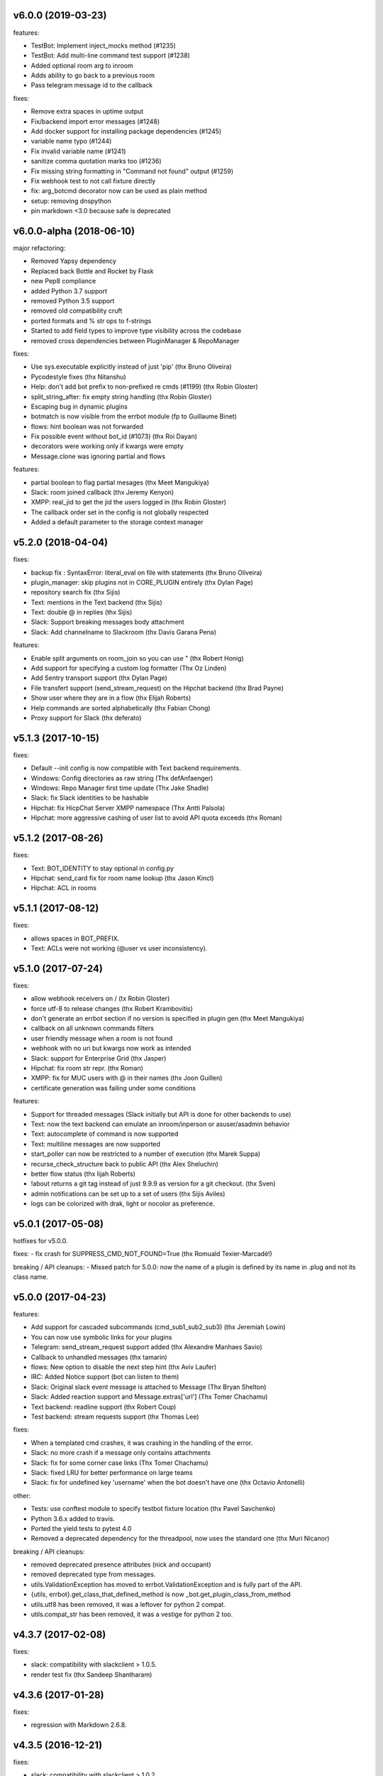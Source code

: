 v6.0.0 (2019-03-23)
-------------------

features:

- TestBot: Implement inject_mocks method (#1235)
- TestBot: Add multi-line command test support (#1238)
- Added optional room arg to inroom
- Adds ability to go back to a previous room
- Pass telegram message id to the callback


fixes:

- Remove extra spaces in uptime output
- Fix/backend import error messages (#1248)
- Add docker support for installing package dependencies (#1245)
- variable name typo (#1244)
- Fix invalid variable name (#1241)
- sanitize comma quotation marks too (#1236)
- Fix missing string formatting in "Command not found" output (#1259)
- Fix webhook test to not call fixture directly
- fix: arg_botcmd decorator now can be used as plain method
- setup: removing dnspython
- pin markdown <3.0 because safe is deprecated


v6.0.0-alpha (2018-06-10)
-------------------------

major refactoring:

- Removed Yapsy dependency
- Replaced back Bottle and Rocket by Flask
- new Pep8 compliance
- added Python 3.7 support
- removed Python 3.5 support
- removed old compatibility cruft
- ported formats and % str ops to f-strings
- Started to add field types to improve type visibility across the codebase
- removed cross dependencies between PluginManager & RepoManager

fixes:

- Use sys.executable explicitly instead of just 'pip' (thx Bruno Oliveira)
- Pycodestyle fixes (thx Nitanshu)
- Help: don't add bot prefix to non-prefixed re cmds (#1199) (thx Robin Gloster)
- split_string_after: fix empty string handling (thx Robin Gloster)
- Escaping bug in dynamic plugins
- botmatch is now visible from the errbot module (fp to Guillaume Binet)
- flows: hint boolean was not forwarded
- Fix possible event without bot_id (#1073) (thx Roi Dayan)
- decorators were working only if kwargs were empty
- Message.clone was ignoring partial and flows


features:

- partial boolean to flag partial mesages (thx Meet Mangukiya)
- Slack: room joined callback (thx Jeremy Kenyon)
- XMPP: real_jid to get the jid the users logged in (thx Robin Gloster)
- The callback order set in the config is not globally respected
- Added a default parameter to the storage context manager


v5.2.0 (2018-04-04)
-------------------

fixes:

- backup fix : SyntaxError: literal_eval on file with statements (thx Bruno Oliveira)
- plugin_manager: skip plugins not in CORE_PLUGIN entirely (thx Dylan Page)
- repository search fix (thx Sijis)
- Text: mentions in the Text backend (thx Sijis)
- Text: double @ in replies (thx Sijis)
- Slack: Support breaking messages body attachment
- Slack: Add channelname to Slackroom (thx Davis Garana Pena)

features:

- Enable split arguments on room_join so you can use " (thx Robert Honig)
- Add support for specifying a custom log formatter (Thx Oz Linden)
- Add Sentry transport support (thx Dylan Page)
- File transfert support (send_stream_request) on the Hipchat backend (thx Brad Payne)
- Show user where they are in a flow (thx Elijah Roberts)
- Help commands are sorted alphabetically (thx Fabian Chong)
- Proxy support for Slack (thx deferato)


v5.1.3 (2017-10-15)
-------------------

fixes:

- Default --init config is now compatible with Text backend requirements.
- Windows: Config directories as raw string (Thx defAnfaenger)
- Windows: Repo Manager first time update (Thx Jake Shadle)
- Slack: fix Slack identities to be hashable
- Hipchat: fix HicpChat Server XMPP namespace (Thx Antti Palsola)
- Hipchat: more aggressive cashing of user list to avoid API quota exceeds (thx Roman)

v5.1.2 (2017-08-26)
-------------------

fixes:

- Text: BOT_IDENTITY to stay optional in config.py
- Hipchat: send_card fix for room name lookup (thx Jason Kincl)
- Hipchat: ACL in rooms

v5.1.1 (2017-08-12)
-------------------

fixes:

- allows spaces in BOT_PREFIX.
- Text: ACLs were not working (@user vs user inconsistency).

v5.1.0 (2017-07-24)
-------------------

fixes:

- allow webhook receivers on / (tx Robin Gloster)
- force utf-8 to release changes (thx Robert Krambovitis)
- don't generate an errbot section if no version is specified in plugin gen (thx Meet Mangukiya)
- callback on all unknown commands filters
- user friendly message when a room is not found
- webhook with no uri but kwargs now work as intended
- Slack: support for Enterprise Grid (thx Jasper)
- Hipchat: fix room str repr. (thx Roman)
- XMPP: fix for MUC users with @ in their names (thx Joon Guillen)
- certificate generation was failing under some conditions

features:

- Support for threaded messages (Slack initially but API is done for other backends to use)
- Text: now the text backend can emulate an inroom/inperson or asuser/asadmin behavior
- Text: autocomplete of command is now supported
- Text: multiline messages are now supported
- start_poller can now be restricted to a number of execution (thx Marek Suppa)
- recurse_check_structure back to public API (thx Alex Sheluchin)
- better flow status (thx lijah Roberts)
- !about returns a git tag instead of just 9.9.9 as version for a git checkout. (thx Sven)
- admin notifications can be set up to a set of users (thx Sijis Aviles)
- logs can be colorized with drak, light or nocolor as preference.

v5.0.1 (2017-05-08)
-------------------
hotfixes for v5.0.0.

fixes:
- fix crash for SUPPRESS_CMD_NOT_FOUND=True (thx Romuald Texier-Marcadé!)

breaking / API cleanups:
- Missed patch for 5.0.0: now the name of a plugin is defined by its name in .plug and not its class name.



v5.0.0 (2017-04-23)
-------------------

features:

- Add support for cascaded subcommands (cmd_sub1_sub2_sub3) (thx Jeremiah Lowin)
- You can now use symbolic links for your plugins
- Telegram: send_stream_request support added (thx Alexandre Manhaes Savio)
- Callback to unhandled messages (thx tamarin)
- flows: New option to disable the next step hint (thx Aviv Laufer)
- IRC: Added Notice support (bot can listen to them)
- Slack: Original slack event message is attached to Message (Thx Bryan Shelton)
- Slack: Added reaction support and Message.extras['url'] (Thx Tomer Chachamu)
- Text backend: readline support (thx Robert Coup)
- Test backend: stream requests support (thx Thomas Lee)

fixes:

- When a templated cmd crashes, it was crashing in the handling of the error.
- Slack: no more crash if a message only contains attachments
- Slack: fix for some corner case links (Thx Tomer Chachamu)
- Slack: fixed LRU for better performance on large teams
- Slack: fix for undefined key 'username' when the bot doesn't have one (thx Octavio Antonelli)

other:

- Tests: use conftest module to specify testbot fixture location (thx Pavel Savchenko)
- Python 3.6.x added to travis.
- Ported the yield tests to pytest 4.0
- Removed a deprecated dependency for the threadpool, now uses the standard one (thx Muri Nicanor)

breaking / API cleanups:

- removed deprecated presence attributes (nick and occupant)
- removed deprecated type from messages.
- utils.ValidationException has moved to errbot.ValidationException and is fully part of the API.
- {utils, errbot}.get_class_that_defined_method is now _bot.get_plugin_class_from_method
- utils.utf8 has been removed, it was a leftover for python 2 compat.
- utils.compat_str has been removed, it was a vestige for python 2 too.


v4.3.7 (2017-02-08)
-------------------

fixes:

- slack: compatibility  with slackclient > 1.0.5.
- render test fix (thx Sandeep Shantharam)

v4.3.6 (2017-01-28)
-------------------

fixes:

- regression with Markdown 2.6.8.

v4.3.5 (2016-12-21)
-------------------

fixes:

- slack: compatibility with slackclient > 1.0.2
- slack: block on reads on RTM (better response time) (Thx Tomer Chachamu)
- slack: fix link names (")
- slack: ignore channel_topic messages (thx Mikhail Sobolev)
- slack: Match ACLs for bots on integration ID
- slack: Process messages from webhook users
- slack: don't crash when unable to look up alternate prefix
- slack: trm_read refactoring (thx Chris Niemira)
- telegram: fix telegram ID test against ACLs
- telegram: ID as strings intead of ints (thx Pmoranga)
- fixed path to the config template in the startup error message (Thx Ondrej Skopek)

v4.3.4 (2016-10-05)
-------------------

features:

- Slack: Stream (files) uploads are now supported
- Hipchat: Supports for self-signed server certificates.

fixes:

- Card emulation support for links (Thx Robin Gloster)
- IRC: Character limits fix (Thx lqaz)
- Dependency check fix.


v4.3.3 (2016-09-09)
-------------------

fixes:

- err references leftovers
- requirements.txt is now standard (you can use git+https:// for example)

v4.3.2 (2016-09-04)
-------------------

hotfix:

- removed the hard dependency on pytest for the Text backend

v4.3.1 (2016-09-03)
-------------------

features:

- now the threadpool is of size 10 by default and added a configuration.

fixes:

- fixed imporlib/use pip as process (#835)  (thx Raphael Wouters)
- if pip is not found, don't crash errbot
- build_identifier to send message to IRC channels (thx mr Shu)


v4.3.0 (2016-08-10)
-------------------

v4.3 features
~~~~~~~~~~~~~

- `DependsOn:` entry in .plug and `self.get_plugin(...)` allowing you to make a plugin dependent from another.
- New entry in config.py: PLUGINS_CALLBACK_ORDER allows you to force a callback order on your installed plugins.
- Flows can be shared by a room if you build the flow with `FlowRoot(room_flow=True)`  (thx Tobias Wilken)
- New construct for persistence: `with self.mutable(key) as value:` that allows you to change by side
  effect value without bothering to save value back.

v4.3 Miscellaneous changes
~~~~~~~~~~~~~~~~~~~~~~~~~~

- This version work only on Python 3.4+ (see 4.2 announcement)
- Presence.nick is deprecated, simply use presence.identifier.nick instead.
- Slack: Bot identity is automatically added to BOT_ALT_PREFIXES
- The version checker now reports your Python version to be sure to not upgrade Python 2 users to 4.3
- Moved testing to Tox. We used to use a custom script, this improves a lot the local testing setup etc.
  (Thx Pedro Rodrigues)


v4.3 fixes
~~~~~~~~~~

- IRC: fixed IRC_ACL_PATTERN
- Slack: Mention callback improvements (Thx Ash Caire)
- Encoding error report was inconsistent with the value checked (Thx Steve Jarvis)
- core: better support for all the types of virtualenvs (Thx Raphael Wouters)


v4.2.2 (2016-06-24)
-------------------

fixes:

- send_templated fix
- CHATROOM_RELAY fix
- Blacklisting feedback message corrected

v4.2.1 (2016-06-10)
-------------------
Hotfix

- packaging failure under python2
- better README

v4.2.0 (2016-06-10)
-------------------

v4.2 Announcement
~~~~~~~~~~~~~~~~~

- Bye bye Python 2 ! This 4.2 branch will be the last to support Python 2. We will maintain bug fixes on it for at least
  the end of 2016 so you can transition nicely, but please start now !

  Python 3 has been released 8 years ago, now all the major distributions finally have it available, the ecosystem has
  moved on too. This was not the case at all when we started to port Errbot to Python 3.

  This will clean up *a lot* of code with ugly `if PY2`, unicode hacks, 3to2 reverse hacks all over the place and
  packaging tricks.
  But most of all it will finally unite the Errbot ecosystem under one language and open up new possibilities as we
  refrained from using py3 only features.

- A clarification on Errbot's license has been accepted. The contributors never intended to have the GPL licence
  be enforced for external plugins. Even if it was not clear it would apply, our new licence exception makes sure
  it isn't.
  Big big thanks for the amazing turnout on this one !


v4.2 New features
~~~~~~~~~~~~~~~~~

- Errbot initial installation. The initial installation has been drastically simplified::

    $ pip install errbot
    $ mkdir errbot; cd errbot
    $ errbot --init
    $ errbot -T
    >>>     <- You are game !!

  Not only that but it also install a development directory in there so it now takes only seconds to have an Errbot
  development environment.

- Part of this change, we also made most of the config.py entries with sane defaults, a lot of those settings were
  not even relevant for most users.

- cards are now supported on the graphic backend with a nice rendering (errbot -G)

- Hipchat: mentions are now supported.


v4.2 Miscellaneous changes
~~~~~~~~~~~~~~~~~~~~~~~~~~

- Documentation improvements
- Reorganization and rename of the startup files. Those were historically the first ones to be created and their meaning
  drifted over the years. We had err.py, main.py and errBot.py, it was really not clear what were their functions and
  why one has been violating the python module naming convention for so long :)
  They are now bootstrap.py (everything about configuring errbot), cli.py (everything about the errbot command line)
  and finally core.py (everything about the commands, and dispatching etc...).
- setup.py cleanup. The hacks in there were incorrect.

v4.2 fixes
~~~~~~~~~~

- core: excpetion formatting was failing on some plugin load failures.
- core: When replacing the prefix `!` from the doctrings only real commands get replaced (thx Raphael Boidol)
- core: empty lines on plugins requirements.txt does crash errbot anymore
- core: Better error message in case of malformed .plug file
- Text: fix on build_identifier (thx Pawet Adamcak)
- Slack: several fixes for identifiers parsing, the backend is fully compliant with Errbot's
  contract now (thx Raphael Boidol and Samuel Loretan)
- Hipchat: fix on room occupants (thx Roman Forkosh)
- Hipchat: fix for organizations with more than 100 rooms. (thx Naman Bharadwaj)
- Hipchat: fixed a crash on build_identifier

v4.1.3 (2016-05-10)
-------------------

hotfixes:

- Slack: regression on build_identifier
- Hipchat: regression on build_identifier (query for room is not supported)

v4.1.2 (2016-05-10)
-------------------

fixes:

- cards for hipchat and slack were not merged.

v4.1.1 (2016-05-09)
-------------------

fixes:

- Python 2.7 conversion error on err.py.

v4.1.0 (2016-05-09)
-------------------

v4.1 features
~~~~~~~~~~~~~

- Conversation flows: Errbot can now keep track of conversations with its users and
  automate part of the interactions in a state machine manageable from chat.
  see `the flows documentation <http://errbot.io/en/master/user_guide/flow_development/index.html>`_
  for more information.

- Cards API: Various backends have a "canned" type of formatted response.
  We now support that for a better native integration with Slack and Hipchat.

- Dynamic Plugins API: Errbot has now an official API to build plugins at runtime (on the fly).
  see `the dynamic plugins doc <http://errbot.io/en/master/user_guide/plugin_development/dynaplugs.html>`_

- Storage command line interface: It is now possible to provision any persistent setting from the command line.
  It is helpful if you want to automate end to end the deployment of your chatbot.
  see `provisioning doc <http://errbot.io/en/master/user_guide/provisioning.html>`_

v4.1 Miscellaneous changes
~~~~~~~~~~~~~~~~~~~~~~~~~~

- Now if no [python] section is set in the .plug file, we assume Python 3 instead of Python 2.
- Slack: identifier.person now gives its username instead of slack id
- IRC: Topic change callback fixed. Thx Ezequiel Brizuela.
- Text/Test: Makes the identifier behave more like a real backend.
- Text: new TEXT_DEMO_MODE that removes the logs once the chat is started: it is made for presentations / demos.
- XMPP: build_identifier can now resolve a Room (it will eventually be available on other backends)
- Graphic Test backend: renders way better the chat, TEXT_DEMO_MODE makes it full screen for your presentations.
- ACLs: We now allow a simple string as an entry with only one element.
- Unit Tests are now all pure py.test instead of a mix of (py.test, nose and unittest)

v4.1 fixed
~~~~~~~~~~

- Better resillience on concurrent modifications of the commands structures.
- Allow multiline table cells. Thx Ilya Figotin.
- Plugin template was incorrectly showing how to check config. Thx Christian Weiske.
- Slack: DIVERT_TO_PRIVATE fix.
- Plugin Activate was not reporting correctly some errors.
- tar.gz packaged plugins are working again.


v4.0.3 (2016-03-17)
-------------------

fixes:

- XMPP backend compatibility with python 2.7
- Telegram startup error
- daemonize regression
- UTF-8 detection

v4.0.2 (2016-03-15)
-------------------

hotfixes:

- configparser needs to be pinned to a 3.5.0b2 beta
- Hipchat regression on Identifiers
- Slack: avoid URI expansion.

v4.0.1 (2016-03-14)
-------------------

hotfixes:

- v4 doesn't migrate plugin repos entries from v3.
- py2 compatibility.

v4.0.0 (2016-03-13)
-------------------

This is the next major release of errbot with significant changes under the hood.


v4.0 New features
~~~~~~~~~~~~~~~~~

- Storage is now implemented as a plugin as well, similar to command plugins and backends.
  This means you can now select different storage implementations or even write your own.

The following storage backends are currently available:

  + The traditional Python `shelf` storage.
  + In-memory storage for tests or ephemeral storage.
  + `SQL storage <https://github.com/errbotio/err-storage-sql>`_ which supports relational databases such as MySQL, Postgres, Redshift etc.
  + `Firebase storage <https://github.com/errbotio/err-storage-firebase>`_ for the Google Firebase DB.
  + `Redis storage <https://github.com/errbotio/err-storage-redis>`_ (thanks Sijis Aviles!) which uses the Redis in-memory data structure store.

- Unix-style glob support in `BOT_ADMINS` and `ACCESS_CONTROLS` (see the updated `config-template.py` for documentation).

- The ability to apply ACLs to all commands exposed by a plugin (see the updated `config-template.py` for documentation).

- The mention_callcack() on IRC (mr. Shu).

- A new (externally maintained) `Skype backend <https://github.com/errbotio/errbot-backend-skype>`_.

- The ability to disable core plugins (such as `!help`, `!status`, etc) from loading (see `CORE_PLUGINS` in the updated `config-template.py`).

- Added a `--new-plugin` flag to `errbot` which can create an emply plugin skeleton for you.

- IPv6 configuration support on IRC (Mike Burke)

- More flexible access controls on IRC based on nickmasks (in part thanks to Marcus Carlsson).
  IRC users, see the new `IRC_ACL_PATTERN` in `config-template.py`.

- A new `callback_mention()` for plugins (not available on all backends).

- Admins are now notified about plugin startup errors which happen during bot startup

- The repos listed by the `!repos` command are now fetched from a public index and can be
  queried with `!repos query [keyword]`. Additionally, it is now possible to add your own
  index(es) to this list as well in case you wish to maintain a private index (special
  thanks to Sijis Aviles for the initial proof-of-concept implementation).


v4.0 fixed
~~~~~~~~~~

- IRC backend no longer crashes on invalid UTF-8 characters but instead replaces
  them (mr. Shu).

- Fixed joining password-protected rooms (Mikko Lehto)

- Compatibility to API changes introduced in slackclient-1.0.0 (used by the Slack backend).

- Corrected room joining on IRC (Ezequiel Hector Brizuela).

- Fixed *"team_join event handler raised an exception"* on Slack.

- Fixed `DIVERT_TO_PRIVATE` on HipChat.

- Fixed `DIVERT_TO_PRIVATE` on Slack.

- Fixed `GROUPCHAT_NICK_PREFIXED` not prefixing the user on regular commands.

- Fixed `HIDE_RESTRICTED_ACCESS` from accidentally sending messages when issuing `!help`.

- Fixed `DIVERT_TO_PRIVATE` on IRC.

- Fixed markdown rendering breaking with `GROUPCHAT_NICK_PREFIXED` enabled.

- Fixed `AttributeError` with `AUTOINSTALL_DEPS` enabled.

- IRC backend now cleanly disconnects from IRC servers instead of just cutting the connection.

- Text mode now displays the prompt beneath the log output

- Plugins which fail to install no longer remain behind, obstructing a new installation attempt


v4.0 Breaking changes
~~~~~~~~~~~~~~~~~~~~~

- The underlying implementation of Identifiers has been drastically refactored
  to be more clear and correct. This makes it a lot easier to construct Identifiers
  and send messages to specific people or rooms.

- The file format for `--backup` and `--restore` has changed between 3.x and 4.0
  On the v3.2 branch, backup can now backup using the new v4 format with `!backupv4` to
  make it possible to use with `--restore` on errbot 4.0.

A number of features which had previously been deprecated have now been removed.
These include:

- `configure_room` and `invite_in_room` in `XMPPBackend` (use the
  equivalent functions on the `XMPPRoom` object instead)

- The `--xmpp`, `--hipchat`, `--slack` and `--irc` command-line options
  from `errbot` (set a proper `BACKEND` in `config.py` instead).


v 4.0 Miscellaneous changes
~~~~~~~~~~~~~~~~~~~~~~~~~~~

- Version information is now specified in plugin `.plug` files instead of in
  the Python class of the plugin.

- Updated `!help` output, more similar to Hubot's help output (James O'Beirne and Sijis Aviles).

- XHTML-IM output can now be enabled on XMPP again.

- New `--version` flag on `errbot` (mr. Shu).

- Made `!log tail` admin only (Nicolas Sebrecht).

- Made the version checker asynchronous, improving startup times.

- Optionally allow bot configuration from groupchat

- `Message.type` is now deprecated in favor of `Message.is_direct` and `Message.is_group`.

- Some bundled dependencies have been refactored out into external dependencies.

- Many improvements have been made to the documention, both in docstrings internally as well
  as the user guide on the website at http://errbot.io.


Further info on identifier changes
~~~~~~~~~~~~~~~~~~~~~~~~~~~~~~~~~~

- Person, RoomOccupant and Room are now all equal and can be used as-is to send a message
  to a person, a person in a Room or a Room itself.

The relationship is as follow:

.. image:: https://raw.githubusercontent.com/errbotio/errbot/master/docs/_static/arch/identifiers.png
   :target: https://github.com/errbotio/errbot/blob/master/errbot/backends/base.py

For example: A Message sent from a room will have a RoomOccupant as frm and a Room as to.

This means that you can now do things like:

- `self.send(msg.frm, "Message")`
- `self.send(self.query_room("#general"), "Hello everyone")`



.. v9.9.9 (leave that there so master doesn't complain)
